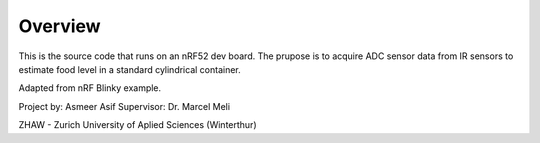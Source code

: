 Overview
********

This is the source code that runs on an nRF52 dev board. The prupose is to acquire ADC sensor data from IR sensors to estimate food level in a standard cylindrical container. 

Adapted from nRF Blinky example.

Project by: Asmeer Asif
Supervisor: Dr. Marcel Meli

ZHAW - Zurich University of Aplied Sciences (Winterthur)



